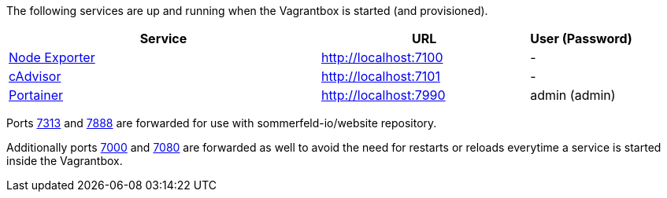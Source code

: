 The following services are up and running when the Vagrantbox is started (and provisioned).

[cols="3,2,1", options="header"]
|===
|Service |URL |User (Password)
|link:https://github.com/prometheus/node_exporter[Node Exporter] |http://localhost:7100 |-
|link:https://console.cloud.google.com/gcr/images/cadvisor/GLOBAL/cadvisor[cAdvisor] |http://localhost:7101 |-
|link:https://www.portainer.io[Portainer] |http://localhost:7990 |admin (admin)
|===

Ports link:http://localhost:7313[7313] and link:http://localhost:7888[7888] are forwarded for use with sommerfeld-io/website repository.

Additionally ports link:http://localhost:7000[7000] and link:http://localhost:7080[7080] are forwarded as well to avoid the need for restarts or reloads everytime a service is started inside the Vagrantbox.
